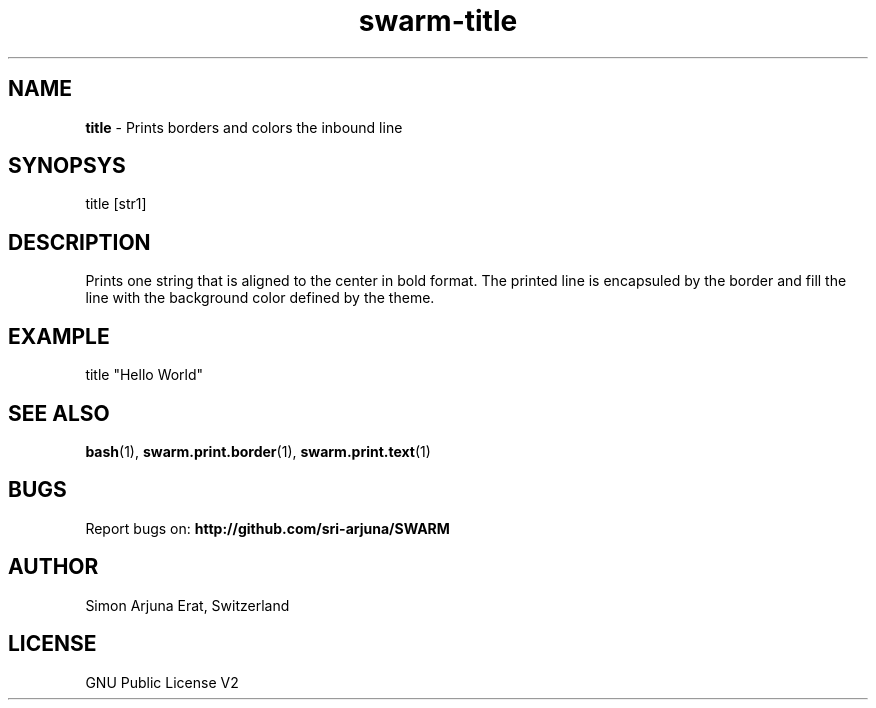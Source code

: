 .TH swarm-title 1 "Copyleft 1995-2020" "SWARM 1.0" "SWARM Manual"

.SH NAME
\fBtitle\fP - Prints borders and colors the inbound line

.SH SYNOPSYS
title [str1]

.SH DESCRIPTION
Prints one string that is aligned to the center in bold format.
The printed line is encapsuled by the border and fill the line with the background color defined by the theme.

.SH EXAMPLE
title "Hello World"

.SH SEE ALSO
\fBbash\fP(1), \fBswarm.print.border\fP(1), \fBswarm.print.text\fP(1)

.SH BUGS
Report bugs on: \fBhttp://github.com/sri-arjuna/SWARM\fP

.SH AUTHOR
Simon Arjuna Erat, Switzerland

.SH LICENSE
GNU Public License V2
